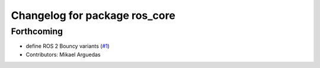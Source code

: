 ^^^^^^^^^^^^^^^^^^^^^^^^^^^^^^
Changelog for package ros_core
^^^^^^^^^^^^^^^^^^^^^^^^^^^^^^

Forthcoming
-----------
* define ROS 2 Bouncy variants (`#1 <https://github.com/ros2/variants/issues/1>`_)
* Contributors: Mikael Arguedas
